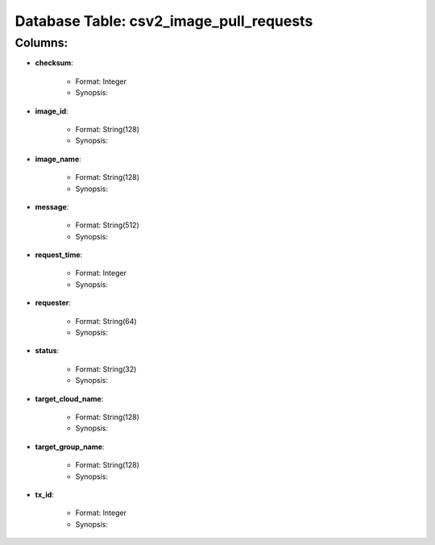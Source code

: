 .. File generated by /opt/cloudscheduler/utilities/schema_doc - DO NOT EDIT
..
.. To modify the contents of this file:
..   1. edit the template file ".../cloudscheduler/docs/schema_doc/tables/csv2_image_pull_requests.rst"
..   2. run the utility ".../cloudscheduler/utilities/schema_doc"
..

Database Table: csv2_image_pull_requests
========================================


Columns:
^^^^^^^^

* **checksum**:

   * Format: Integer
   * Synopsis:

* **image_id**:

   * Format: String(128)
   * Synopsis:

* **image_name**:

   * Format: String(128)
   * Synopsis:

* **message**:

   * Format: String(512)
   * Synopsis:

* **request_time**:

   * Format: Integer
   * Synopsis:

* **requester**:

   * Format: String(64)
   * Synopsis:

* **status**:

   * Format: String(32)
   * Synopsis:

* **target_cloud_name**:

   * Format: String(128)
   * Synopsis:

* **target_group_name**:

   * Format: String(128)
   * Synopsis:

* **tx_id**:

   * Format: Integer
   * Synopsis:

